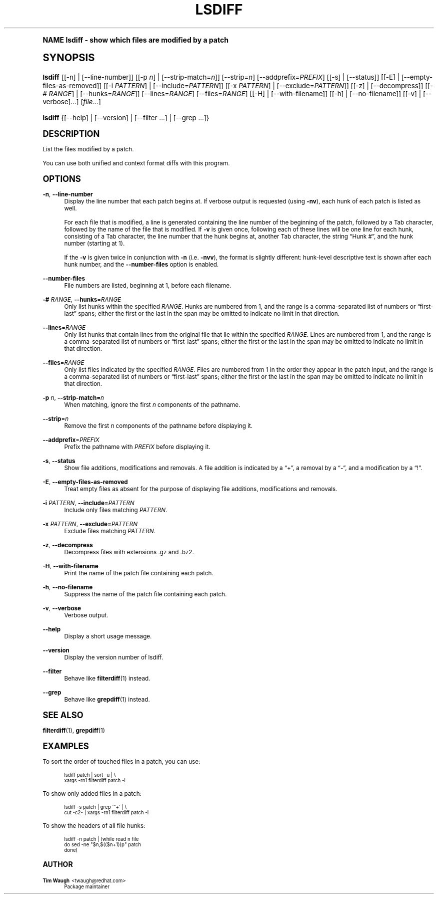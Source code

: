 .\"     Title: lsdiff
.\"    Author: 
.\" Generator: DocBook XSL Stylesheets v1.74.0 <http://docbook.sf.net/>
.\"      Date: 23 Jan 2009
.\"    Manual: Man pages
.\"    Source: patchutils
.\"  Language: English
.\"
.TH "LSDIFF" "1" "23 Jan 2009" "patchutils" "Man pages"
.\" -----------------------------------------------------------------
.\" * (re)Define some macros
.\" -----------------------------------------------------------------
.\" ~~~~~~~~~~~~~~~~~~~~~~~~~~~~~~~~~~~~~~~~~~~~~~~~~~~~~~~~~~~~~~~~~
.\" toupper - uppercase a string (locale-aware)
.\" ~~~~~~~~~~~~~~~~~~~~~~~~~~~~~~~~~~~~~~~~~~~~~~~~~~~~~~~~~~~~~~~~~
.de toupper
.tr aAbBcCdDeEfFgGhHiIjJkKlLmMnNoOpPqQrRsStTuUvVwWxXyYzZ
\\$*
.tr aabbccddeeffgghhiijjkkllmmnnooppqqrrssttuuvvwwxxyyzz
..
.\" ~~~~~~~~~~~~~~~~~~~~~~~~~~~~~~~~~~~~~~~~~~~~~~~~~~~~~~~~~~~~~~~~~
.\" SH-xref - format a cross-reference to an SH section
.\" ~~~~~~~~~~~~~~~~~~~~~~~~~~~~~~~~~~~~~~~~~~~~~~~~~~~~~~~~~~~~~~~~~
.de SH-xref
.ie n \{\
.\}
.toupper \\$*
.el \{\
\\$*
.\}
..
.\" ~~~~~~~~~~~~~~~~~~~~~~~~~~~~~~~~~~~~~~~~~~~~~~~~~~~~~~~~~~~~~~~~~
.\" SH - level-one heading that works better for non-TTY output
.\" ~~~~~~~~~~~~~~~~~~~~~~~~~~~~~~~~~~~~~~~~~~~~~~~~~~~~~~~~~~~~~~~~~
.de1 SH
.\" put an extra blank line of space above the head in non-TTY output
.if t \{\
.sp 1
.\}
.sp \\n[PD]u
.nr an-level 1
.set-an-margin
.nr an-prevailing-indent \\n[IN]
.fi
.in \\n[an-margin]u
.ti 0
.HTML-TAG ".NH \\n[an-level]"
.it 1 an-trap
.nr an-no-space-flag 1
.nr an-break-flag 1
\." make the size of the head bigger
.ps +3
.ft B
.ne (2v + 1u)
.ie n \{\
.\" if n (TTY output), use uppercase
.toupper \\$*
.\}
.el \{\
.nr an-break-flag 0
.\" if not n (not TTY), use normal case (not uppercase)
\\$1
.in \\n[an-margin]u
.ti 0
.\" if not n (not TTY), put a border/line under subheading
.sp -.6
\l'\n(.lu'
.\}
..
.\" ~~~~~~~~~~~~~~~~~~~~~~~~~~~~~~~~~~~~~~~~~~~~~~~~~~~~~~~~~~~~~~~~~
.\" SS - level-two heading that works better for non-TTY output
.\" ~~~~~~~~~~~~~~~~~~~~~~~~~~~~~~~~~~~~~~~~~~~~~~~~~~~~~~~~~~~~~~~~~
.de1 SS
.sp \\n[PD]u
.nr an-level 1
.set-an-margin
.nr an-prevailing-indent \\n[IN]
.fi
.in \\n[IN]u
.ti \\n[SN]u
.it 1 an-trap
.nr an-no-space-flag 1
.nr an-break-flag 1
.ps \\n[PS-SS]u
\." make the size of the head bigger
.ps +2
.ft B
.ne (2v + 1u)
.if \\n[.$] \&\\$*
..
.\" ~~~~~~~~~~~~~~~~~~~~~~~~~~~~~~~~~~~~~~~~~~~~~~~~~~~~~~~~~~~~~~~~~
.\" BB/BE - put background/screen (filled box) around block of text
.\" ~~~~~~~~~~~~~~~~~~~~~~~~~~~~~~~~~~~~~~~~~~~~~~~~~~~~~~~~~~~~~~~~~
.de BB
.if t \{\
.sp -.5
.br
.in +2n
.ll -2n
.gcolor red
.di BX
.\}
..
.de EB
.if t \{\
.if "\\$2"adjust-for-leading-newline" \{\
.sp -1
.\}
.br
.di
.in
.ll
.gcolor
.nr BW \\n(.lu-\\n(.i
.nr BH \\n(dn+.5v
.ne \\n(BHu+.5v
.ie "\\$2"adjust-for-leading-newline" \{\
\M[\\$1]\h'1n'\v'+.5v'\D'P \\n(BWu 0 0 \\n(BHu -\\n(BWu 0 0 -\\n(BHu'\M[]
.\}
.el \{\
\M[\\$1]\h'1n'\v'-.5v'\D'P \\n(BWu 0 0 \\n(BHu -\\n(BWu 0 0 -\\n(BHu'\M[]
.\}
.in 0
.sp -.5v
.nf
.BX
.in
.sp .5v
.fi
.\}
..
.\" ~~~~~~~~~~~~~~~~~~~~~~~~~~~~~~~~~~~~~~~~~~~~~~~~~~~~~~~~~~~~~~~~~
.\" BM/EM - put colored marker in margin next to block of text
.\" ~~~~~~~~~~~~~~~~~~~~~~~~~~~~~~~~~~~~~~~~~~~~~~~~~~~~~~~~~~~~~~~~~
.de BM
.if t \{\
.br
.ll -2n
.gcolor red
.di BX
.\}
..
.de EM
.if t \{\
.br
.di
.ll
.gcolor
.nr BH \\n(dn
.ne \\n(BHu
\M[\\$1]\D'P -.75n 0 0 \\n(BHu -(\\n[.i]u - \\n(INu - .75n) 0 0 -\\n(BHu'\M[]
.in 0
.nf
.BX
.in
.fi
.\}
..
.\" -----------------------------------------------------------------
.\" * set default formatting
.\" -----------------------------------------------------------------
.\" disable hyphenation
.nh
.\" disable justification (adjust text to left margin only)
.ad l
.\" -----------------------------------------------------------------
.\" * MAIN CONTENT STARTS HERE *
.\" -----------------------------------------------------------------
.SH "Name"
lsdiff \- show which files are modified by a patch
.SH "Synopsis"
.fam C
.HP \w'\fBlsdiff\fR\ 'u
\fBlsdiff\fR [[\-n] | [\-\-line\-number]] [[\-p\ \fIn\fR] | [\-\-strip\-match=\fIn\fR]] [\-\-strip=\fIn\fR] [\-\-addprefix=\fIPREFIX\fR] [[\-s] | [\-\-status]] [[\-E] | [\-\-empty\-files\-as\-removed]] [[\-i\ \fIPATTERN\fR] | [\-\-include=\fIPATTERN\fR]] [[\-x\ \fIPATTERN\fR] | [\-\-exclude=\fIPATTERN\fR]] [[\-z] | [\-\-decompress]] [[\-#\ \fIRANGE\fR] | [\-\-hunks=\fIRANGE\fR]] [\-\-lines=\fIRANGE\fR] [\-\-files=\fIRANGE\fR] [[\-H] | [\-\-with\-filename]] [[\-h] | [\-\-no\-filename]] [[\-v] | [\-\-verbose]...] [\fIfile\fR...]
.fam
.fam C
.HP \w'\fBlsdiff\fR\ 'u
\fBlsdiff\fR {[\-\-help] | [\-\-version] | [\-\-filter\ \&.\&.\&.] | [\-\-grep\ \&.\&.\&.]}
.fam
.SH "Description"
.PP
List the files modified by a patch\&.
.PP
You can use both unified and context format diffs with this program\&.
.SH "Options"
.PP
\fB\-n\fR, \fB\-\-line\-number\fR
.RS 4
Display the line number that each patch begins at\&. If verbose output is requested (using
\fB\-nv\fR), each hunk of each patch is listed as well\&.
.sp
For each file that is modified, a line is generated containing the line number of the beginning of the patch, followed by a
Tab
character, followed by the name of the file that is modified\&. If
\fB\-v\fR
is given once, following each of these lines will be one line for each hunk, consisting of a
Tab
character, the line number that the hunk begins at, another
Tab
character, the string
\(lqHunk #\(rq, and the hunk number (starting at 1)\&.
.sp
If the
\fB\-v\fR
is given twice in conjunction with
\fB\-n\fR
(i\&.e\&.
\fB\-nvv\fR), the format is slightly different: hunk\-level descriptive text is shown after each hunk number, and the
\fB\-\-number\-files\fR
option is enabled\&.
.RE
.PP
\fB\-\-number\-files\fR
.RS 4
File numbers are listed, beginning at 1, before each filename\&.
.RE
.PP
\fB\-#\fR \fIRANGE\fR, \fB\-\-hunks\fR=\fIRANGE\fR
.RS 4
Only list hunks within the specified
\fIRANGE\fR\&. Hunks are numbered from 1, and the range is a comma\-separated list of numbers or
\(lqfirst\-last\(rq
spans; either the first or the last in the span may be omitted to indicate no limit in that direction\&.
.RE
.PP
\fB\-\-lines\fR=\fIRANGE\fR
.RS 4
Only list hunks that contain lines from the original file that lie within the specified
\fIRANGE\fR\&. Lines are numbered from 1, and the range is a comma\-separated list of numbers or
\(lqfirst\-last\(rq
spans; either the first or the last in the span may be omitted to indicate no limit in that direction\&.
.RE
.PP
\fB\-\-files\fR=\fIRANGE\fR
.RS 4
Only list files indicated by the specified
\fIRANGE\fR\&. Files are numbered from 1 in the order they appear in the patch input, and the range is a comma\-separated list of numbers or
\(lqfirst\-last\(rq
spans; either the first or the last in the span may be omitted to indicate no limit in that direction\&.
.RE
.PP
\fB\-p\fR \fIn\fR, \fB\-\-strip\-match=\fR\fB\fIn\fR\fR
.RS 4
When matching, ignore the first
\fIn\fR
components of the pathname\&.
.RE
.PP
\fB\-\-strip\fR=\fIn\fR
.RS 4
Remove the first
\fIn\fR
components of the pathname before displaying it\&.
.RE
.PP
\fB\-\-addprefix\fR=\fIPREFIX\fR
.RS 4
Prefix the pathname with
\fIPREFIX\fR
before displaying it\&.
.RE
.PP
\fB\-s\fR, \fB\-\-status\fR
.RS 4
Show file additions, modifications and removals\&. A file addition is indicated by a
\(lq+\(rq, a removal by a
\(lq\-\(rq, and a modification by a
\(lq!\(rq\&.
.RE
.PP
\fB\-E\fR, \fB\-\-empty\-files\-as\-removed\fR
.RS 4
Treat empty files as absent for the purpose of displaying file additions, modifications and removals\&.
.RE
.PP
\fB\-i\fR \fIPATTERN\fR, \fB\-\-include=\fR\fB\fIPATTERN\fR\fR
.RS 4
Include only files matching
\fIPATTERN\fR\&.
.RE
.PP
\fB\-x\fR \fIPATTERN\fR, \fB\-\-exclude=\fR\fB\fIPATTERN\fR\fR
.RS 4
Exclude files matching
\fIPATTERN\fR\&.
.RE
.PP
\fB\-z\fR, \fB\-\-decompress\fR
.RS 4
Decompress files with extensions \&.gz and \&.bz2\&.
.RE
.PP
\fB\-H\fR, \fB\-\-with\-filename\fR
.RS 4
Print the name of the patch file containing each patch\&.
.RE
.PP
\fB\-h\fR, \fB\-\-no\-filename\fR
.RS 4
Suppress the name of the patch file containing each patch\&.
.RE
.PP
\fB\-v\fR, \fB\-\-verbose\fR
.RS 4
Verbose output\&.
.RE
.PP
\fB\-\-help\fR
.RS 4
Display a short usage message\&.
.RE
.PP
\fB\-\-version\fR
.RS 4
Display the version number of lsdiff\&.
.RE
.PP
\fB\-\-filter\fR
.RS 4
Behave like
\fBfilterdiff\fR(1)
instead\&.
.RE
.PP
\fB\-\-grep\fR
.RS 4
Behave like
\fBgrepdiff\fR(1)
instead\&.
.RE
.SH "See also"
.PP
\fBfilterdiff\fR(1),
\fBgrepdiff\fR(1)
.SH "Examples"
.PP
To sort the order of touched files in a patch, you can use:
.sp
.if n \{\
.RS 4
.\}
.fam C
.ps -1
.nf
.BB lightgray
lsdiff patch | sort \-u | \e
  xargs \-rn1 filterdiff patch \-i
.EB lightgray
.fi
.fam
.ps +1
.if n \{\
.RE
.\}
.PP
To show only added files in a patch:
.sp
.if n \{\
.RS 4
.\}
.fam C
.ps -1
.nf
.BB lightgray
lsdiff \-s patch | grep \'^+\' | \e
  cut \-c2\- | xargs \-rn1 filterdiff patch \-i
.EB lightgray
.fi
.fam
.ps +1
.if n \{\
.RE
.\}
.PP
To show the headers of all file hunks:
.sp
.if n \{\
.RS 4
.\}
.fam C
.ps -1
.nf
.BB lightgray
lsdiff \-n patch | (while read n file
  do sed \-ne "$n,$(($n+1))p" patch
done)
.EB lightgray
.fi
.fam
.ps +1
.if n \{\
.RE
.\}
.SH "Author"
.PP
\fBTim Waugh\fR <\&twaugh@redhat.com\&>
.RS 4
Package maintainer
.RE
